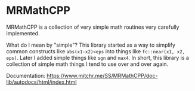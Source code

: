 * MRMathCPP

MRMathCPP is a collection of very simple math routines very carefully
implemented.

What do I mean by "simple"?  This library started as a way to
simplify common constructs like ~abs(x1-x2)<eps~ into things like
~fc::near(x1, x2, eps)~.  Later I added simple things like =sgn= and
=max4=.  In short, this library is a collection of simple math things
I tend to use over and over again.

Documentation:
   https://www.mitchr.me/SS/MRMathCPP/doc-lib/autodocs/html/index.html

